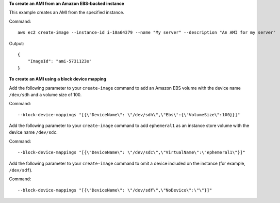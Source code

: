 **To create an AMI from an Amazon EBS-backed instance**

This example creates an AMI from the specified instance.

Command::

  aws ec2 create-image --instance-id i-10a64379 --name "My server" --description "An AMI for my server"

Output::

  {
      "ImageId": "ami-5731123e"
  }

**To create an AMI using a block device mapping**

Add the following parameter to your ``create-image`` command to add an Amazon EBS volume with the device name ``/dev/sdh`` and a volume size of 100.

Command::

  --block-device-mappings "[{\"DeviceName\": \"/dev/sdh\",\"Ebs\":{\"VolumeSize\":100}}]"

Add the following parameter to your ``create-image`` command to add ``ephemeral1`` as an instance store volume with the device name ``/dev/sdc``.

Command::

  --block-device-mappings "[{\"DeviceName\": \"/dev/sdc\",\"VirtualName\":\"ephemeral1\"}]"

Add the following parameter to your ``create-image`` command to omit a device included on the instance (for example, ``/dev/sdf``).

Command::

  --block-device-mappings "[{\"DeviceName\": \"/dev/sdf\",\"NoDevice\":\"\"}]"
